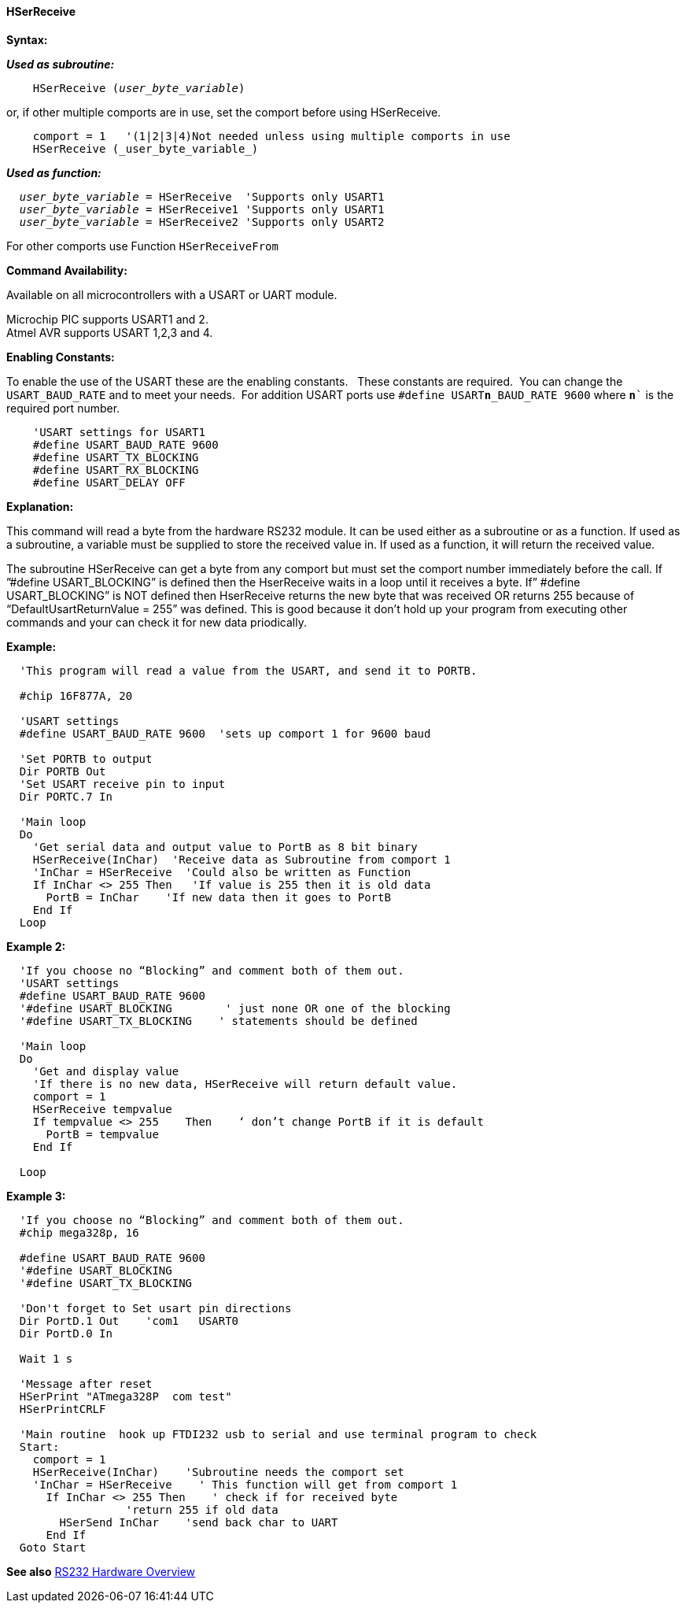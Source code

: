 ==== HSerReceive

*Syntax:*

*_Used as subroutine:_*
[subs="quotes"]
----
    HSerReceive (_user_byte_variable_)
----
or, if other multiple comports are in use, set the comport before using HSerReceive.
----

    comport = 1   '(1|2|3|4)Not needed unless using multiple comports in use
    HSerReceive (_user_byte_variable_)

----
*_Used as function:_*
[subs="quotes"]
----
  _user_byte_variable_ = `HSerReceive`  'Supports only USART1
  _user_byte_variable_ = `HSerReceive1` 'Supports only USART1
  _user_byte_variable_ = `HSerReceive2` 'Supports only USART2

----
For other comports use Function `HSerReceiveFrom`

*Command Availability:*

Available on all microcontrollers with a USART or UART module.

Microchip PIC supports USART1 and 2. +
Atmel AVR supports USART 1,2,3 and 4.

*Enabling Constants:*

To enable the use of the USART these are the enabling constants. &#160;&#160;These constants are required.&#160;&#160;You can change the `USART_BAUD_RATE` and to meet your needs.&#160;&#160;For addition USART ports use `#define USART**n**_BAUD_RATE 9600` where `**n**`` is the required port number.

----
    'USART settings for USART1
    #define USART_BAUD_RATE 9600
    #define USART_TX_BLOCKING
    #define USART_RX_BLOCKING
    #define USART_DELAY OFF
----

*Explanation:*

This command will read a byte from the hardware RS232 module. It can be
used either as a subroutine or as a function. If used as a subroutine, a
variable must be supplied to store the received value in. If used as a
function, it will return the received value.

The subroutine HSerReceive can get a byte from any comport but must set the comport number immediately before the call.  If ”#define USART_BLOCKING” is defined then the HserReceive waits in a loop until it receives a byte.   If” #define USART_BLOCKING” is NOT defined then HserReceive returns the new byte that was received OR returns 255 because of “DefaultUsartReturnValue = 255”  was defined.  This is good because it don’t hold up your program from executing other  commands and your can check it for new data priodically.

*Example:*
----
  'This program will read a value from the USART, and send it to PORTB.

  #chip 16F877A, 20

  'USART settings
  #define USART_BAUD_RATE 9600  'sets up comport 1 for 9600 baud

  'Set PORTB to output
  Dir PORTB Out
  'Set USART receive pin to input
  Dir PORTC.7 In

  'Main loop
  Do
    'Get serial data and output value to PortB as 8 bit binary
    HSerReceive(InChar)  'Receive data as Subroutine from comport 1
    'InChar = HSerReceive  'Could also be written as Function
    If InChar <> 255 Then   'If value is 255 then it is old data
      PortB = InChar    'If new data then it goes to PortB
    End If
  Loop
----

*Example 2:*
----
  'If you choose no “Blocking” and comment both of them out.
  'USART settings
  #define USART_BAUD_RATE 9600
  '#define USART_BLOCKING        ' just none OR one of the blocking
  '#define USART_TX_BLOCKING    ' statements should be defined

  'Main loop
  Do
    'Get and display value
    'If there is no new data, HSerReceive will return default value.
    comport = 1
    HSerReceive tempvalue
    If tempvalue <> 255    Then    ‘ don’t change PortB if it is default
      PortB = tempvalue
    End If

  Loop
----


*Example 3:*
----
  'If you choose no “Blocking” and comment both of them out.
  #chip mega328p, 16

  #define USART_BAUD_RATE 9600
  '#define USART_BLOCKING
  '#define USART_TX_BLOCKING

  'Don't forget to Set usart pin directions
  Dir PortD.1 Out    'com1   USART0
  Dir PortD.0 In

  Wait 1 s

  'Message after reset
  HSerPrint "ATmega328P  com test"
  HSerPrintCRLF

  'Main routine  hook up FTDI232 usb to serial and use terminal program to check
  Start:
    comport = 1
    HSerReceive(InChar)    'Subroutine needs the comport set
    'InChar = HSerReceive    ' This function will get from comport 1
      If InChar <> 255 Then    ' check if for received byte
                  'return 255 if old data
        HSerSend InChar    'send back char to UART
      End If
  Goto Start

----
*See also* <<_rs232_hardware_overview,RS232 Hardware Overview>>
